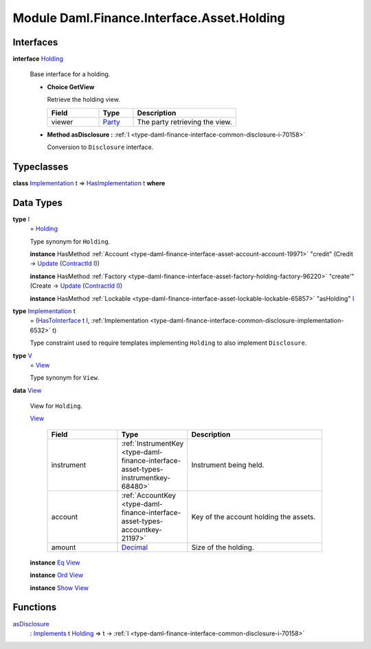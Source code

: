 .. Copyright (c) 2022 Digital Asset (Switzerland) GmbH and/or its affiliates. All rights reserved.
.. SPDX-License-Identifier: Apache-2.0

.. _module-daml-finance-interface-asset-holding-38531:

Module Daml.Finance.Interface.Asset.Holding
===========================================

Interfaces
----------

.. _type-daml-finance-interface-asset-holding-holding-42619:

**interface** `Holding <type-daml-finance-interface-asset-holding-holding-42619_>`_

  Base interface for a holding\.
  
  + **Choice GetView**
    
    Retrieve the holding view\.
    
    .. list-table::
       :widths: 15 10 30
       :header-rows: 1
    
       * - Field
         - Type
         - Description
       * - viewer
         - `Party <https://docs.daml.com/daml/stdlib/Prelude.html#type-da-internal-lf-party-57932>`_
         - The party retrieving the view\.
  
  + **Method asDisclosure \:** :ref:`I <type-daml-finance-interface-common-disclosure-i-70158>`
    
    Conversion to ``Disclosure`` interface\.

Typeclasses
-----------

.. _class-daml-finance-interface-asset-holding-hasimplementation-98201:

**class** `Implementation <type-daml-finance-interface-asset-holding-implementation-34045_>`_ t \=\> `HasImplementation <class-daml-finance-interface-asset-holding-hasimplementation-98201_>`_ t **where**


Data Types
----------

.. _type-daml-finance-interface-asset-holding-i-4221:

**type** `I <type-daml-finance-interface-asset-holding-i-4221_>`_
  \= `Holding <type-daml-finance-interface-asset-holding-holding-42619_>`_
  
  Type synonym for ``Holding``\.
  
  **instance** HasMethod :ref:`Account <type-daml-finance-interface-asset-account-account-19971>` \"credit\" (Credit \-\> `Update <https://docs.daml.com/daml/stdlib/Prelude.html#type-da-internal-lf-update-68072>`_ (`ContractId <https://docs.daml.com/daml/stdlib/Prelude.html#type-da-internal-lf-contractid-95282>`_ `I <type-daml-finance-interface-asset-holding-i-4221_>`_))
  
  **instance** HasMethod :ref:`Factory <type-daml-finance-interface-asset-factory-holding-factory-96220>` \"create'\" (Create \-\> `Update <https://docs.daml.com/daml/stdlib/Prelude.html#type-da-internal-lf-update-68072>`_ (`ContractId <https://docs.daml.com/daml/stdlib/Prelude.html#type-da-internal-lf-contractid-95282>`_ `I <type-daml-finance-interface-asset-holding-i-4221_>`_))
  
  **instance** HasMethod :ref:`Lockable <type-daml-finance-interface-asset-lockable-lockable-65857>` \"asHolding\" `I <type-daml-finance-interface-asset-holding-i-4221_>`_

.. _type-daml-finance-interface-asset-holding-implementation-34045:

**type** `Implementation <type-daml-finance-interface-asset-holding-implementation-34045_>`_ t
  \= (`HasToInterface <https://docs.daml.com/daml/stdlib/Prelude.html#class-da-internal-interface-hastointerface-68104>`_ t `I <type-daml-finance-interface-asset-holding-i-4221_>`_, :ref:`Implementation <type-daml-finance-interface-common-disclosure-implementation-6532>` t)
  
  Type constraint used to require templates implementing ``Holding`` to also
  implement ``Disclosure``\.

.. _type-daml-finance-interface-asset-holding-v-6554:

**type** `V <type-daml-finance-interface-asset-holding-v-6554_>`_
  \= `View <type-daml-finance-interface-asset-holding-view-23126_>`_
  
  Type synonym for ``View``\.

.. _type-daml-finance-interface-asset-holding-view-23126:

**data** `View <type-daml-finance-interface-asset-holding-view-23126_>`_

  View for ``Holding``\.
  
  .. _constr-daml-finance-interface-asset-holding-view-5689:
  
  `View <constr-daml-finance-interface-asset-holding-view-5689_>`_
  
    .. list-table::
       :widths: 15 10 30
       :header-rows: 1
    
       * - Field
         - Type
         - Description
       * - instrument
         - :ref:`InstrumentKey <type-daml-finance-interface-asset-types-instrumentkey-68480>`
         - Instrument being held\.
       * - account
         - :ref:`AccountKey <type-daml-finance-interface-asset-types-accountkey-21197>`
         - Key of the account holding the assets\.
       * - amount
         - `Decimal <https://docs.daml.com/daml/stdlib/Prelude.html#type-ghc-types-decimal-18135>`_
         - Size of the holding\.
  
  **instance** `Eq <https://docs.daml.com/daml/stdlib/Prelude.html#class-ghc-classes-eq-22713>`_ `View <type-daml-finance-interface-asset-holding-view-23126_>`_
  
  **instance** `Ord <https://docs.daml.com/daml/stdlib/Prelude.html#class-ghc-classes-ord-6395>`_ `View <type-daml-finance-interface-asset-holding-view-23126_>`_
  
  **instance** `Show <https://docs.daml.com/daml/stdlib/Prelude.html#class-ghc-show-show-65360>`_ `View <type-daml-finance-interface-asset-holding-view-23126_>`_

Functions
---------

.. _function-daml-finance-interface-asset-holding-asdisclosure-67530:

`asDisclosure <function-daml-finance-interface-asset-holding-asdisclosure-67530_>`_
  \: `Implements <https://docs.daml.com/daml/stdlib/Prelude.html#type-da-internal-interface-implements-92077>`_ t `Holding <type-daml-finance-interface-asset-holding-holding-42619_>`_ \=\> t \-\> :ref:`I <type-daml-finance-interface-common-disclosure-i-70158>`
